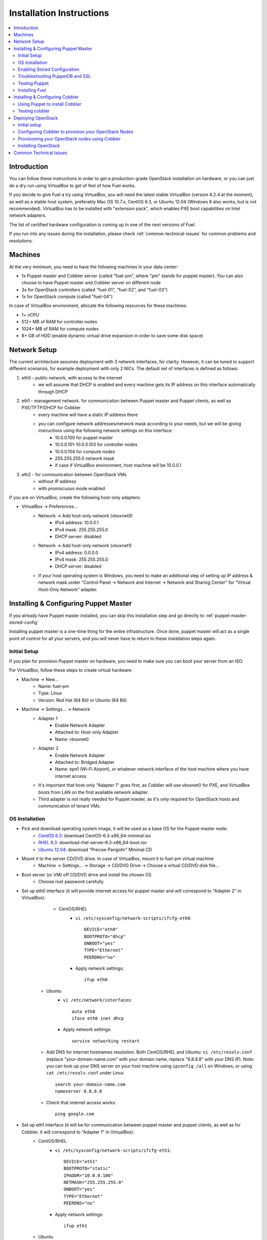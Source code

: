 Installation Instructions
=========================

.. contents:: :local:

Introduction
------------

You can follow these instructions in order to get a production-grade OpenStack installation on hardware, or you can just do a dry run using VirtualBox to get of feel of how Fuel works.

If you decide to give Fuel a try using VirtualBox, you will need the latest stable VirtualBox (version 4.2.4 at the moment), as well as a stable host system, preferably Mac OS 10.7.x, CentOS 6.3, or Ubuntu 12.04 (Windows 8 also works, but is not recommended). VirtualBox has to be installed with "extension pack", which enables PXE boot capabilities on Intel network adapters.

The list of certified hardware configuration is coming up in one of the next versions of Fuel.

If you run into any issues during the installation, please check :ref:`common-technical-issues` for common problems and resolutions.

Machines
--------

At the very minimum, you need to have the following machines in your data center:

* 1x Puppet master and Cobbler server (called "fuel-pm", where "pm" stands for puppet master). You can also choose to have Puppet master and Cobbler server on different node
* 3x for OpenStack controllers (called "fuel-01", "fuel-02", and "fuel-03")
* 1x for OpenStack compute (called "fuel-04")

In case of VirtualBox environment, allocate the following resources for these machines:

* 1+ vCPU
* 512+ MB of RAM for controller nodes
* 1024+ MB of RAM for compute nodes
* 8+ GB of HDD (enable dynamic virtual drive expansion in order to save some disk space)

Network Setup
-------------

The current architecture assumes deployment with 3 network interfaces, for clarity. However, it can be tuned to support different scenarios, for example deployment with only 2 NICs. The default set of interfaces is defined as follows:  

#. eth0 - public network, with access to the internet
    * we will assume that DHCP is enabled and every machine gets its IP address on this interface automatically through DHCP

#. eth1 - management network. for communication between Puppet master and Puppet clients, as well as PXE/TFTP/DHCP for Cobbler
    * every machine will have a static IP address there
    * you can configure network addresses/network mask according to your needs, but we will be giving instructions using the following network settings on this interface:
        * 10.0.0.100 for puppet master
        * 10.0.0.101-10.0.0.103 for controller nodes
        * 10.0.0.104 for compute nodes
        * 255.255.255.0 network mask
        * if case if VirtualBox environment, host machine will be 10.0.0.1

#. eth2 - for communication between OpenStack VMs
    * without IP address
    * with promiscuous mode enabled

If you are on VirtualBox, create the following host-only adapters:

* VirtualBox -> Preferences...
    * Network -> Add host-only network (vboxnet0)
        * IPv4 address: 10.0.0.1
        * IPv4 mask: 255.255.255.0
        * DHCP server: disabled
    * Network -> Add host-only network (vboxnet1)
        * IPv4 address: 0.0.0.0
        * IPv4 mask: 255.255.255.0
        * DHCP server: disabled
    * If your host operating system is Windows, you need to make an additional step of setting up IP address & network mask under “Control Panel -> Network and Internet -> Network and Sharing Center” for “Virtual Host-Only Network” adapter.

Installing & Configuring Puppet Master
--------------------------------------

If you already have Puppet master installed, you can skip this installation step and go directly to :ref:`puppet-master-stored-config` 

Installing puppet master is a one-time thing for the entire infrastructure. Once done, puppet master will act as a single point of control for all your servers, and you will never have to return to these installation steps again.

Initial Setup
~~~~~~~~~~~~~

If you plan for provision Puppet master on hardware, you need to make sure you can boot your server from an ISO. 

For VirtualBox, follow these steps to create virtual hardware:

* Machine -> New...
    * Name: fuel-pm 
    * Type: Linux
    * Version: Red Hat (64 Bit) or Ubuntu (64 Bit)
* Machine -> Settings... -> Network
    * Adapter 1 
        * Enable Network Adapter
        * Attached to: Host-only Adapter
        * Name: vboxnet0
    * Adapter 2
        * Enable Network Adapter
        * Attached to: Bridged Adapter
        * Name: epn1 (Wi-Fi Airport), or whatever network interface of the host machine where you have internet access 
    * It's important that host-only "Adapter 1" goes first, as Cobbler will use vboxnet0 for PXE, and VirtualBox boots from LAN on the first available network adapter.
    * Third adapter is not really needed for Puppet master, as it's only required for OpenStack hosts and communication of tenant VMs.

OS Installation
~~~~~~~~~~~~~~~~~~~

* Pick and download operating system image, it will be used as a base OS for the Puppet master node:
   * `CentOS 6.3 <http://isoredirect.centos.org/centos/6/isos/x86_64/>`_: download CentOS-6.3-x86_64-minimal.iso
   * `RHEL 6.3 <https://access.redhat.com/home>`_: download rhel-server-6.3-x86_64-boot.iso
   * `Ubuntu 12.04 <https://help.ubuntu.com/community/Installation/MinimalCD>`_: download "Precise Pangolin" Minimal CD


* Mount it to the server CD/DVD drive. In case of VirtualBox, mount it to fuel-pm virtual machine
    * Machine -> Settings... -> Storage -> CD/DVD Drive -> Choose a virtual CD/DVD disk file...


* Boot server (or VM) off CD/DVD drive and install the chosen OS
    * Choose root password carefully


* Set up eth0 interface (it will provide internet access for puppet master and will correspond to "Adapter 2" in VirtualBox): 
	* CentOS/RHEL
		* ``vi /etc/sysconfig/network-scripts/ifcfg-eth0``::

			DEVICE="eth0"
			BOOTPROTO="dhcp"
			ONBOOT="yes"
			TYPE="Ethernet"
			PEERDNS="no"

		* Apply network settings::

			ifup eth0

    * Ubuntu
        * ``vi /etc/network/interfaces``::

        	auto eth0
        	iface eth0 inet dhcp 
     
        * Apply network settings::

	        service networking restart

    * Add DNS for internet hostnames resolution. Both CentOS/RHEL and Ubuntu: ``vi /etc/resolv.conf`` (replace "your-domain-name.com" with your domain name, replace "8.8.8.8" with your DNS IP). Note: you can look up your DNS server on your host machine using ``ipconfig /all`` on Windows, or using ``cat /etc/resolv.conf`` under Linux ::

        search your-domain-name.com
        nameserver 8.8.8.8 

    * Check that internet access works::

        ping google.com

* Set up eth1 interface (it will be for communication between puppet master and puppet clients, as well as for Cobbler. it will correspond to "Adapter 1" in VirtualBox):
	* CentOS/RHEL
		* ``vi /etc/sysconfig/network-scripts/ifcfg-eth1``::

			DEVICE="eth1"
			BOOTPROTO="static"
			IPADDR="10.0.0.100"
			NETMASK="255.255.255.0"
			ONBOOT="yes"
			TYPE="Ethernet"
			PEERDNS="no"

		* Apply network settings:: 

			ifup eth1

	* Ubuntu
		* add eth1 into "/etc/network/interfaces"::

			auto eth1
			iface eth1 inet static
			address 10.0.0.100
			netmask 255.255.255.0
			network 10.0.0.0
			 
		* Apply network settungs::

			service networking restart

	* check that ping to your host machine works::

            ping 10.0.0.1

* Set up packages repository
	* CentOS/RHEL
		* ``vi /etc/yum.repos.d/puppet.repo``::

			[puppetlabs]
			name=Puppet Labs Packages
			baseurl=http://yum.puppetlabs.com/el/$releasever/products/$basearch/
			enabled=1
			gpgcheck=1
			gpgkey=http://yum.puppetlabs.com/RPM-GPG-KEY-puppetlabs

	* Ubuntu
		* run::

			wget http://apt.puppetlabs.com/puppetlabs-release-precise.deb
			sudo dpkg -i puppetlabs-release-precise.deb

* Install puppet master
	* CentOS/RHEL::

		rpm -Uvh http://download.fedoraproject.org/pub/epel/6/x86_64/epel-release-6-7.noarch.rpm
		yum upgrade
		yum install puppet-server
		service puppetmaster start
		chkconfig puppetmaster on
		service iptables stop
		chkconfig iptables off

	* Ubuntu::
		
		sudo apt-get update
		apt-get install puppet puppetmaster

* Set hostname
	* CentOS/RHEL
		* ``vi /etc/sysconfig/network``::

			HOSTNAME=fuel-pm

	* Ubuntu
		* ``vi /etc/hostname``::

			fuel-pm

	* Both CentOS/RHEL and Ubuntu ``vi /etc/hosts`` (replace "your-domain-name.com" with your domain name)::

            10.0.0.100   fuel-pm.your-domain-name.com fuel-pm

	* Run ``hostname fuel-pm`` or reboot to apply hostname


.. _puppet-master-stored-config:

Enabling Stored Configuration
~~~~~~~~~~~~~~~~~~~~~~~~~~~~~

This section will allow you to configure puppet to use a technique called stored configuration. It's requred by Puppet manifests supplied with Fuel, so that they can store exported resources in Puppet database. This makes use of the PuppetDB.

* Install and configure PuppetDB
	* CentOS/RHEL:: 

		yum install puppetdb puppetdb-terminus 

	* Ubuntu::
		
		apt-get install puppetdb puppetdb-terminus

* Disable selinux on CentOS/RHEL (otherwise Puppet will not be able to connect to PuppetDB)::
	
	sed -i s/SELINUX=.*/SELINUX=disabled/ /etc/sysconfig/selinux
	setenforce 0

* Configure Puppet master to use storeconfigs
    * ``vi /etc/puppet/puppet.conf``::

       [master]
           storeconfigs = true
           storeconfigs_backend = puppetdb

* Configure PuppetDB to use the right hostname and port
    * ``vi /etc/puppet/puppetdb.conf`` (replace "your-domain-name.com" with your domain name; if this file does not exist, it will get created)::

       [main]
           server = fuel-pm.your-domain-name.com
           port = 8081

* Restart Puppet master to apply settings (Note: these operations may take about half a minute. You can ensure that PuppetDB is running by executing ``telnet fuel-pm.your-domain-name.com 8081``)::
	
	puppetdb-ssl-setup
	service puppetmaster restart
	service puppetdb restart


Troubleshooting PuppetDB and SSL
~~~~~~~~~~~~~~~~~~~~~~~~~~~~~~~~

* If you have a problem with ssl and puppetdb::

   service puppetdb stop
   rm -rf /etc/puppetdb/ssl
   puppetdb-ssl-setup
   service puppetdb start

                        
Testing Puppet
~~~~~~~~~~~~~~

* Put a simple configuration into Puppet (replace "your-domain-name.com" with your domain name), so that when you run puppet from any node, it will display the corresponding "Hello world" message
    * ``vi /etc/puppet/manifests/site.pp``::

        node /fuel-pm.your-domain-name.com/ {
            notify{"Hello world from fuel-pm": }
        }
        node /fuel-01.your-domain-name.com/ {
            notify{"Hello world from fuel-01": }
        }
        node /fuel-02.your-domain-name.com/ {
            notify{"Hello world from fuel-02": }
        }
        node /fuel-03.your-domain-name.com/ {
            notify{"Hello world from fuel-03": }
        }
        node /fuel-04.your-domain-name.com/ {
            notify{"Hello world from fuel-04": }
        }

* If you are planning on installing Cobbler on Puppet master node as well, make configuration changes on puppet master so that it actually knows how to provision software onto itself (replace "your-domain-name.com" with your domain name)
    * ``vi /etc/puppet/puppet.conf``::

        [main]
            # server
            server = fuel-pm.your-domain-name.com

            # enable plugin sync
            pluginsync = true

    * Run puppet agent and observe "Hello World from fuel-pm" output
        * ``puppet agent --test``

Installing Fuel
~~~~~~~~~~~~~~~

First of all, you must copy a complete Fuel package onto your puppet master machine. Once you put Fuel there, you should unpack the archive and supply Fuel manifests to Puppet::

	tar -xzf <fuel-archive-name>.tar.gz
	cd fuel
	cp -Rf fuel/deployment/puppet/* /etc/puppet/modules/
	service puppetmaster restart

Installing & Configuring Cobbler
--------------------------------

Cobbler is bare metal provisioning system which performs bare metal provisioning and does initial installation of Linux on OpenStack nodes. Luckily, we already have a puppet master installed, so Cobbler can be installed using Puppet in a matter of seconds rather than doing it manually.

Using Puppet to install Cobbler
~~~~~~~~~~~~~~~~~~~~~~~~~~~~~~~

On puppet master:

* ``vi /etc/puppet/manifests/site.pp``

* Copy the contents of one of "site.pp" from "fuel/deployment/puppet/cobbler/examples/" into "/etc/puppet/manifests/site.pp":
    .. literalinclude:: ../../deployment/puppet/cobbler/examples/site_fordocs.pp

* Make the following changes in that file:
    * Replace IP addresses and ranges according to your network setup. Replace "your-domain-name.com" with your domain name.
    * Uncomment the required OS distributions. They will be downloaded and imported into Cobbler at the time of Cobbler installation.
    * Change the location of ISO image files to either a local mirror, or the fastest available internet mirror.

* Once the configuration is there, Puppet will know that Cobbler must be installed on fuel-pm machine. Once Cobbler is installed, the right distro and profile will be automatically added to it. OS image will be downloaded from the mirror and put into Cobbler as well.

* It is necessary to note that, in a proposed network configuration, the snippet above includes puppet commands to configure forwarding on cobbler node to make external resources available via 10.0.0.0/24 network which is used during installation process (see "enable_nat_all" and "enable_nat_filter")

* run puppet agent to actually install Cobbler on fuel-pm
    * ``puppet agent --test``

Testing cobbler
~~~~~~~~~~~~~~~

* you can check that Cobbler is installed successfully by opening the following URL from your host machine:
    * http://fuel-pm/cobbler_web/ (u: cobbler, p: cobbler)
* now you have a fully working instance of Cobbler. moreover, it is fully configured and capable of installing the chosen OS (CentOS 6.3, RHEL 6.3, or Ubuntu 12.04) on target OpenStack nodes


Deploying OpenStack
-------------------

Initial setup
~~~~~~~~~~~~~

If you are using hardware, make sure it is capable of PXE booting over the network from Cobbler.

In case of VirtualBox, create the corresponding virtual machines for your OpenStack nodes. Do not start them yet.

* Machine -> New...
    * Name: fuel-01 (will need to repeat for fuel-02, fuel-03, and fuel-04)
    * Type: Linux
    * Version: Red Hat (64 Bit) or Ubuntu (64 Bit)

* Machine -> System -> Motherboard...
	* Check "Network" in "Boot sequence"

* Machine -> Settings... -> Network
    * Adapter 1
        * Enable Network Adapter
        * Attached to: Host-only Adapter
        * Name: vboxnet0
    
    * Adapter 2
        * Enable Network Adapter
        * Attached to: Bridged Adapter
        * Name: en1 (Wi-Fi Airport), or whatever network interface of the host machine where you have internet access 

    * Adapter 3
        * Enable Network Adapter
        * Attached to: Host-only Adapter
        * Name: vboxnet1
        * Advanced -> Promiscuous mode: Allow All

    * It's important that host-only "Adapter 1" goes first, as Cobbler will use vboxnet0 for PXE, and VirtualBox boots from LAN on the first available network adapter.

Configuring Cobbler to provision your OpenStack Nodes
~~~~~~~~~~~~~~~~~~~~~~~~~~~~~~~~~~~~~~~~~~~~~~~~~~~~~

Now you need to define nodes in cobbler configuration, so it knows what OS to install where and what configuration actions to take.

On puppet master, create a directory for configuration (wherever you like) and copy example config file for Cobbler from Fuel repository:

    * ``mkdir cobbler_config``
    * ``cd cobbler_config``
    * ``cp ../fuel/deployment/puppet/cobbler/examples/cobbler_system.py .``
    * ``cp ../fuel/deployment/puppet/cobbler/examples/nodes.yaml .``

Edit configuration for bare metal provisioning of nodes (nodes.yaml):

* There is essentially a section for every node, and you have to define all OpenStack nodes there (fuel-01, fuel-02, fuel-03, and fuel-04 by default). The config for a single node is posted below, while the config for the remaining nodes is very similar
* It's important to get right the following parameters, they are different for every node:
    * name of the system in cobbler, the very first line
    * hostname and DNS name (do not forget to replace "your-domain-name.com" with your domain name)
    * mac addresses for every network interface (you can look them up in VirtualBox, using Machine -> Settings... -> Network -> Adapters)
    * static IP address on management interface eth1
* vi nodes.yaml
    .. literalinclude:: ../../deployment/puppet/cobbler/examples/nodes.yaml

* for the sake of convenience there is "./cobbler_system.py" script, which reads definition of the systems from the yaml file and makes calls to cobbler API to insert these systems into the configuration. run it using the following command:
    * ``./cobbler_system.py -f nodes.yaml -l DEBUG``

Provisioning your OpenStack nodes using Cobbler
~~~~~~~~~~~~~~~~~~~~~~~~~~~~~~~~~~~~~~~~~~~~~~~

Now, when cobbler has correct configuration, the only thing you need to do is to PXE-boot your nodes. They will boot over network from DHCP/TFTP provided by cobbler and will be provisioned accordingly, with the right operating system and configuration.

In case of VirtualBox, here is what you have to do for every virtual machine (fuel-01, fuel-02, fuel-03, fuel-04):

* start VM
* press F12 immediately and select "l" (LAN) as a bootable media
* wait for an installation to complete
* check that network is set up correctly and machine can reach package repositories as well as puppet master
    * ``ping download.mirantis.com``
    * ``ping fuel-pm.your-domain-name.com``

It is important to note that if you use VLANs in your network configuration you always have to keep in mind the fact that PXE booting does not work on tagged interfaces. Therefore, all your nodes including the one where cobbler service lives, must share one untagged VLAN (also called "native VLAN"). You can use dhcp_interface parameter of cobbler::server class to bind dhcp service to certain interface.

Now, you have OS installed and configured on all nodes. Moreover, puppet is installed on the nodes as well and its configuration points to our puppet master. Therefore the nodes are almost ready for deploying OpenStack. Now, as the last step, you need to register nodes in puppet master:

* ``puppet agent --test``
    * it will generate a certificate, send to puppet master for signing, and then fail
* switch to puppet master and execute:
    * ``puppet cert list``
    * ``puppet cert sign --all``
        * alternatively, you can sign only a single certificate using "puppet cert sign fuel-XX.your-domain-name.com"
* ``puppet agent --test``
    * it should successfully complete and result in "Hello World from fuel-XX" message

Installing OpenStack
~~~~~~~~~~~~~~~~~~~~

In case of VirtualBox, it's recommended to save current state of every virtual machine using the mechanism of snapshot. It is helpful to have a point to revert to, so you can install OpenStack using puppet, then revert and try one more time if needed.

* On puppet master
	* create file with definition of networks, nodes, and roles. assume you are deploying a compact configuration, with Controllers and Swift combined: ``cp fuel/deployment/puppet/openstack/examples/site_openstack_swift_compact.pp /etc/puppet/manifests/site.pp``
	* ``vi /etc/puppet/manifests/site.pp``, correct IP adressing configuration for "public" and "internal" adresses according your current scheme. Also define proper "$floating_range" and "$fixed_range"

	.. literalinclude:: ../../deployment/puppet/openstack/examples/site_openstack_swift_compact_fordocs.pp
	
    * create directory with keys, give it the appropriate permissions, and generate keys themselves 
		* ``mkdir /var/lib/puppet/ssh_keys``
		* ``cd /var/lib/puppet/ssh_keys``
		* ``ssh-keygen -f openstack``
		* ``chown -R puppet:puppet /var/lib/puppet/ssh_keys/``
    * edit the file ``/etc/puppet/fileserver.conf`` and append the following lines: :: 
	
	[ssh_keys]
	path /var/lib/puppet/ssh_keys
	allow *

* Install OpenStack controller nodes sequentially, one by one
    * run "``puppet agent --test``" on fuel-01
    * wait for installation to complete
    * repeat the same for fuel-02 and fuel-03
    * .. important:: it's important to establish the cluster of OpenStack controllers in sequential fashion, due to the nature of assembling MySQL cluster based on Galera

* Install OpenStack compute nodes, you can do it in parallel if you want
    * run "``puppet agent --test``" on fuel-04
    * wait for installation to complete

* You OpenStack cluster is ready to go

.. _common-technical-issues:

Common Technical Issues
-----------------------

#. Puppet fails with "err: Could not retrieve catalog from remote server: Error 400 on SERVER: undefined method 'fact_merge' for nil:NilClass"
    * bug: http://projects.puppetlabs.com/issues/3234
    * workaround: "service puppetmaster restart"
#. Puppet client will never resend certificate to puppet master. Certificate cannot be signed and verified.
    * bug: http://projects.puppetlabs.com/issues/4680
    * workaround:
        * on puppet client: "``rm -f /etc/puppet/ssl/certificate_requests/\*.pem``", and "``rm -f /etc/puppet/ssl/certs/\*.pem``"
        * on puppet master: "``rm -f /var/lib/puppet/ssl/ca/requests/\*.pem``"

#. My manifests are up to date under /etc/puppet/manifests, but puppet master keeps serving previous version of manifests to the clients. Manifests seem to be cached by puppet master.
    * issue: https://groups.google.com/forum/?fromgroups=#!topic/puppet-users/OpCBjV1nR2M
    * workaround: "``service puppetmaster restart``"
#. You may get timeout error for fuel-0x when running "``puppet-agent --test``" to install openstack when using HDD instead of SSD
    * | Sep 26 17:56:15 fuel-02 puppet-agent[1493]: Could not retrieve catalog from remote server: execution expired
      | Sep 26 17:56:15 fuel-02 puppet-agent[1493]: Not using cache on failed catalog
      | Sep 26 17:56:15 fuel-02 puppet-agent[1493]: Could not retrieve catalog; skipping run

    * workaround: ``vi /etc/puppet/puppet.conf``
        * add: ``configtimeout = 1200``
#. while running "``puppet agent --test``" error messages below can occurs:
    * | err: /File[/var/lib/puppet/lib]: Could not evaluate: Could not retrieve information from environment production source(s) puppet://fuel-pm.your-domain-name.com/plugins

    and
      | err: Could not retrieve catalog from remote server: Error 400 on SERVER: stack level too deep
      | warning: Not using cache on failed catalog
      | err: Could not retrieve catalog; skipping run

    * The first problem can be solved using the way discribed here http://projects.reductivelabs.com/issues/2244
    * The second problem can be solved by rebooting puppet-master

